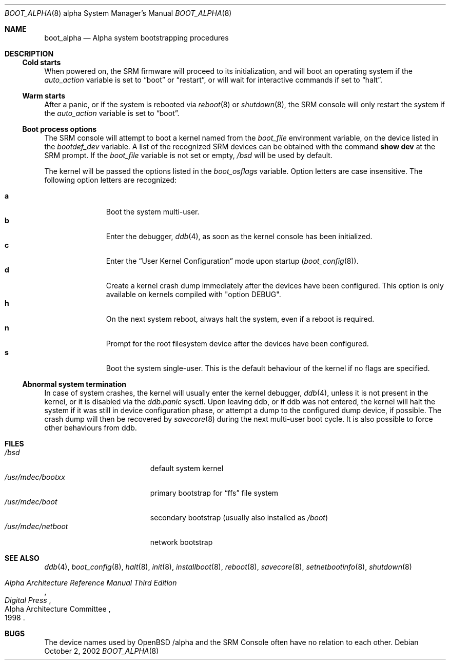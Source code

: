 .\"	$OpenBSD: src/share/man/man8/man8.alpha/boot_alpha.8,v 1.11 2004/02/09 19:21:52 espie Exp $
.\"
.\" Copyright (c) 2002, Miodrag Vallat.
.\" All rights reserved.
.\"
.\" Redistribution and use in source and binary forms, with or without
.\" modification, are permitted provided that the following conditions
.\" are met:
.\" 1. Redistributions of source code must retain the above copyright
.\"    notice, this list of conditions and the following disclaimer.
.\" 2. Redistributions in binary form must reproduce the above copyright
.\"    notice, this list of conditions and the following disclaimer in the
.\"    documentation and/or other materials provided with the distribution.
.\"
.\" THIS SOFTWARE IS PROVIDED BY THE AUTHOR ``AS IS'' AND ANY EXPRESS OR
.\" IMPLIED WARRANTIES, INCLUDING, BUT NOT LIMITED TO, THE IMPLIED WARRANTIES
.\" OF MERCHANTABILITY AND FITNESS FOR A PARTICULAR PURPOSE ARE DISCLAIMED.
.\" IN NO EVENT SHALL THE AUTHOR BE LIABLE FOR ANY DIRECT, INDIRECT,
.\" INCIDENTAL, SPECIAL, EXEMPLARY, OR CONSEQUENTIAL DAMAGES (INCLUDING, BUT
.\" NOT LIMITED TO, PROCUREMENT OF SUBSTITUTE GOODS OR SERVICES; LOSS OF USE,
.\" DATA, OR PROFITS; OR BUSINESS INTERRUPTION) HOWEVER CAUSED AND ON ANY
.\" THEORY OF LIABILITY, WHETHER IN CONTRACT, STRICT LIABILITY, OR TORT
.\" (INCLUDING NEGLIGENCE OR OTHERWISE) ARISING IN ANY WAY OUT OF THE USE OF
.\" THIS SOFTWARE, EVEN IF ADVISED OF THE POSSIBILITY OF SUCH DAMAGE.
.Dd October 2, 2002
.Dt BOOT_ALPHA 8 alpha
.Os
.Sh NAME
.Nm boot_alpha
.Nd Alpha system bootstrapping procedures
.Sh DESCRIPTION
.Ss Cold starts
When powered on, the SRM firmware will proceed to its initialization, and
will boot an operating system if the
.Em auto_action
variable is set to
.Dq boot
or
.Dq restart ,
or will wait for interactive commands if set to
.Dq halt .
.Ss Warm starts
After a panic, or if the system is rebooted via
.Xr reboot 8
or
.Xr shutdown 8 ,
the SRM console will only restart the system if the
.Em auto_action
variable is set to
.Dq boot .
.Ss Boot process options
The SRM console will attempt to boot a kernel named from the
.Em boot_file
environment variable, on the device listed in the
.Em bootdef_dev
variable.
A list of the recognized SRM devices can be obtained with the command
.Ic show dev
at the SRM prompt.
If the
.Em boot_file
variable is not set or empty,
.Pa /bsd
will be used by default.
.Pp
The kernel will be passed the options listed in the
.Em boot_osflags
variable.
Option letters are case insensitive.
The following option letters are recognized:
.Bl -tag -width "XXX" -offset indent -compact
.Pp
.It Cm a
Boot the system multi-user.
.It Cm b
Enter the debugger,
.Xr ddb 4 ,
as soon as the kernel console has been initialized.
.It Cm c
Enter the
.Dq User Kernel Configuration
mode upon startup
.Pq Xr boot_config 8 .
.It Cm d
Create a kernel crash dump immediately after the devices have been configured.
This option is only available on kernels compiled with
.Qq option DEBUG .
.It Cm h
On the next system reboot, always halt the system, even if a reboot is
required.
.It Cm n
Prompt for the root filesystem device after the devices have been configured.
.It Cm s
Boot the system single-user.
This is the default behaviour of the kernel if no flags are specified.
.El
.Ss Abnormal system termination
In case of system crashes, the kernel will usually enter the kernel
debugger,
.Xr ddb 4 ,
unless it is not present in the kernel, or it is disabled via the
.Em ddb.panic
sysctl.
Upon leaving ddb, or if ddb was not entered, the kernel will halt the system
if it was still in device configuration phase, or attempt a dump to the
configured dump device, if possible.
The crash dump will then be recovered by
.Xr savecore 8
during the next multi-user boot cycle.
It is also possible to force other behaviours from ddb.
.Sh FILES
.Bl -tag -width /usr/mdec/netboot -compact
.It Pa /bsd
default system kernel
.It Pa /usr/mdec/bootxx
primary bootstrap for
.Dq ffs
file system
.It Pa /usr/mdec/boot
secondary bootstrap (usually also installed as
.Pa /boot )
.It Pa /usr/mdec/netboot
network bootstrap
.El
.Sh SEE ALSO
.Xr ddb 4 ,
.Xr boot_config 8 ,
.Xr halt 8 ,
.Xr init 8 ,
.Xr installboot 8 ,
.Xr reboot 8 ,
.Xr savecore 8 ,
.Xr setnetbootinfo 8 ,
.Xr shutdown 8
.Rs
.%T "Alpha Architecture Reference Manual Third Edition"
.%Q "Alpha Architecture Committee"
.%I "Digital Press"
.%D 1998
.Re
.Sh BUGS
The device names used by
.Ox
.Ns Tn /alpha
and the
.Tn SRM Console
often have no relation to each other.

